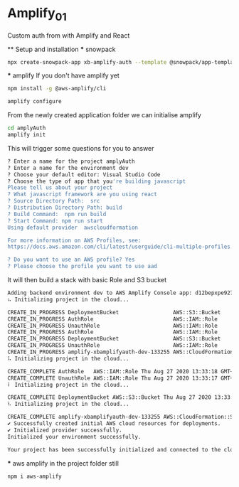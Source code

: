 * Amplify_01
  Custom auth from with Amplify and React

  ** Setup and installation
    *** snowpack
      #+NAME: Create a react application using snowpack
      #+BEGIN_SRC sh
        npx create-snowpack-app xb-amplify-auth --template @snowpack/app-template-react-typescript
      #+END_SRC

    *** amplify
      If you don't have amplify yet
      #+NAME: install and configure amplify
      #+BEGIN_SRC sh
        npm install -g @aws-amplify/cli

        amplify configure
      #+END_SRC

      From the newly created application folder we can initialise amplify

      #+NAME: initialise amplify
      #+BEGIN_SRC sh
        cd amplyAuth
        amplify init
      #+END_SRC

      This will trigger some questions for you to answer 
      #+BEGIN_SRC sh
        ? Enter a name for the project amplyAuth
        ? Enter a name for the environment dev
        ? Choose your default editor: Visual Studio Code
        ? Choose the type of app that you're building javascript
        Please tell us about your project
        ? What javascript framework are you using react
        ? Source Directory Path:  src
        ? Distribution Directory Path: build
        ? Build Command:  npm run build
        ? Start Command: npm run start
        Using default provider  awscloudformation

        For more information on AWS Profiles, see:
        https://docs.aws.amazon.com/cli/latest/userguide/cli-multiple-profiles.html

        ? Do you want to use an AWS profile? Yes
        ? Please choose the profile you want to use aad
      #+END_SRC

      It will then build a stack with basic Role and S3 bucket
      #+BEGIN_SRC sh
        Adding backend environment dev to AWS Amplify Console app: d12bepxpe927ur
        ⠦ Initializing project in the cloud...

        CREATE_IN_PROGRESS DeploymentBucket                 AWS::S3::Bucket            Thu Aug 27 2020 13:33:01 GMT+0100 (British Summer Time) Resource creation Initiated
        CREATE_IN_PROGRESS AuthRole                         AWS::IAM::Role             Thu Aug 27 2020 13:33:00 GMT+0100 (British Summer Time) Resource creation Initiated
        CREATE_IN_PROGRESS UnauthRole                       AWS::IAM::Role             Thu Aug 27 2020 13:33:00 GMT+0100 (British Summer Time) Resource creation Initiated
        CREATE_IN_PROGRESS AuthRole                         AWS::IAM::Role             Thu Aug 27 2020 13:33:00 GMT+0100 (British Summer Time)                            
        CREATE_IN_PROGRESS DeploymentBucket                 AWS::S3::Bucket            Thu Aug 27 2020 13:33:00 GMT+0100 (British Summer Time)                            
        CREATE_IN_PROGRESS UnauthRole                       AWS::IAM::Role             Thu Aug 27 2020 13:33:00 GMT+0100 (British Summer Time)                            
        CREATE_IN_PROGRESS amplify-xbamplifyauth-dev-133255 AWS::CloudFormation::Stack Thu Aug 27 2020 13:32:56 GMT+0100 (British Summer Time) User Initiated             
        ⠧ Initializing project in the cloud...

        CREATE_COMPLETE AuthRole   AWS::IAM::Role Thu Aug 27 2020 13:33:18 GMT+0100 (British Summer Time) 
        CREATE_COMPLETE UnauthRole AWS::IAM::Role Thu Aug 27 2020 13:33:17 GMT+0100 (British Summer Time) 
        ⠇ Initializing project in the cloud...

        CREATE_COMPLETE DeploymentBucket AWS::S3::Bucket Thu Aug 27 2020 13:33:22 GMT+0100 (British Summer Time) 
        ⠧ Initializing project in the cloud...

        CREATE_COMPLETE amplify-xbamplifyauth-dev-133255 AWS::CloudFormation::Stack Thu Aug 27 2020 13:33:24 GMT+0100 (British Summer Time) 
        ✔ Successfully created initial AWS cloud resources for deployments.
        ✔ Initialized provider successfully.
        Initialized your environment successfully.

        Your project has been successfully initialized and connected to the cloud!
      #+END_SRC

    *** aws amplify
      in the project folder still
      #+NAME: install aws-amplify package
      #+BEGIN_SRC sh
        npm i aws-amplify
      #+END_SRC
